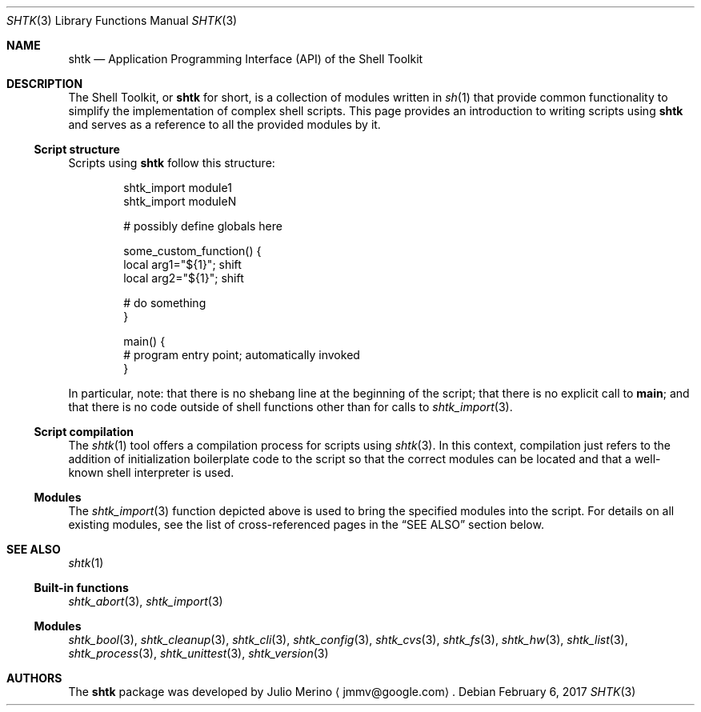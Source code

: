 .\" Copyright 2014 Google Inc.
.\" All rights reserved.
.\"
.\" Redistribution and use in source and binary forms, with or without
.\" modification, are permitted provided that the following conditions are
.\" met:
.\"
.\" * Redistributions of source code must retain the above copyright
.\"   notice, this list of conditions and the following disclaimer.
.\" * Redistributions in binary form must reproduce the above copyright
.\"   notice, this list of conditions and the following disclaimer in the
.\"   documentation and/or other materials provided with the distribution.
.\" * Neither the name of Google Inc. nor the names of its contributors
.\"   may be used to endorse or promote products derived from this software
.\"   without specific prior written permission.
.\"
.\" THIS SOFTWARE IS PROVIDED BY THE COPYRIGHT HOLDERS AND CONTRIBUTORS
.\" "AS IS" AND ANY EXPRESS OR IMPLIED WARRANTIES, INCLUDING, BUT NOT
.\" LIMITED TO, THE IMPLIED WARRANTIES OF MERCHANTABILITY AND FITNESS FOR
.\" A PARTICULAR PURPOSE ARE DISCLAIMED. IN NO EVENT SHALL THE COPYRIGHT
.\" OWNER OR CONTRIBUTORS BE LIABLE FOR ANY DIRECT, INDIRECT, INCIDENTAL,
.\" SPECIAL, EXEMPLARY, OR CONSEQUENTIAL DAMAGES (INCLUDING, BUT NOT
.\" LIMITED TO, PROCUREMENT OF SUBSTITUTE GOODS OR SERVICES; LOSS OF USE,
.\" DATA, OR PROFITS; OR BUSINESS INTERRUPTION) HOWEVER CAUSED AND ON ANY
.\" THEORY OF LIABILITY, WHETHER IN CONTRACT, STRICT LIABILITY, OR TORT
.\" (INCLUDING NEGLIGENCE OR OTHERWISE) ARISING IN ANY WAY OUT OF THE USE
.\" OF THIS SOFTWARE, EVEN IF ADVISED OF THE POSSIBILITY OF SUCH DAMAGE.
.Dd February 6, 2017
.Dt SHTK 3
.Os
.Sh NAME
.Nm shtk
.Nd Application Programming Interface (API) of the Shell Toolkit
.Sh DESCRIPTION
The Shell Toolkit, or
.Nm
for short, is a collection of modules written in
.Xr sh 1
that provide common functionality to simplify the implementation of complex
shell scripts.
This page provides an introduction to writing scripts using
.Nm
and serves as a reference to all the provided modules by it.
.Ss Script structure
Scripts using
.Nm
follow this structure:
.Bd -literal -offset indent
shtk_import module1
shtk_import moduleN

# possibly define globals here

some_custom_function() {
    local arg1="${1}"; shift
    local arg2="${1}"; shift

    # do something
}

main() {
    # program entry point; automatically invoked
}
.Ed
.Pp
In particular, note: that there is no shebang line at the beginning of the
script; that there is no explicit call to
.Nm main ;
and that there is no code outside of shell functions other than for calls to
.Xr shtk_import 3 .
.Ss Script compilation
The
.Xr shtk 1
tool offers a compilation process for scripts using
.Xr shtk 3 .
In this context, compilation just refers to the addition of initialization
boilerplate code to the script so that the correct modules can be located and
that a well-known shell interpreter is used.
.Ss Modules
The
.Xr shtk_import 3
function depicted above is used to bring the specified modules into the script.
For details on all existing modules, see the list of cross-referenced pages
in the
.Sx SEE ALSO
section below.
.Sh SEE ALSO
.Xr shtk 1
.Ss Built-in functions
.Xr shtk_abort 3 ,
.Xr shtk_import 3
.Ss Modules
.Xr shtk_bool 3 ,
.Xr shtk_cleanup 3 ,
.Xr shtk_cli 3 ,
.Xr shtk_config 3 ,
.Xr shtk_cvs 3 ,
.Xr shtk_fs 3 ,
.Xr shtk_hw 3 ,
.Xr shtk_list 3 ,
.Xr shtk_process 3 ,
.Xr shtk_unittest 3 ,
.Xr shtk_version 3
.Sh AUTHORS
The
.Nm
package was developed by
.An Julio Merino
.Aq jmmv@google.com .
